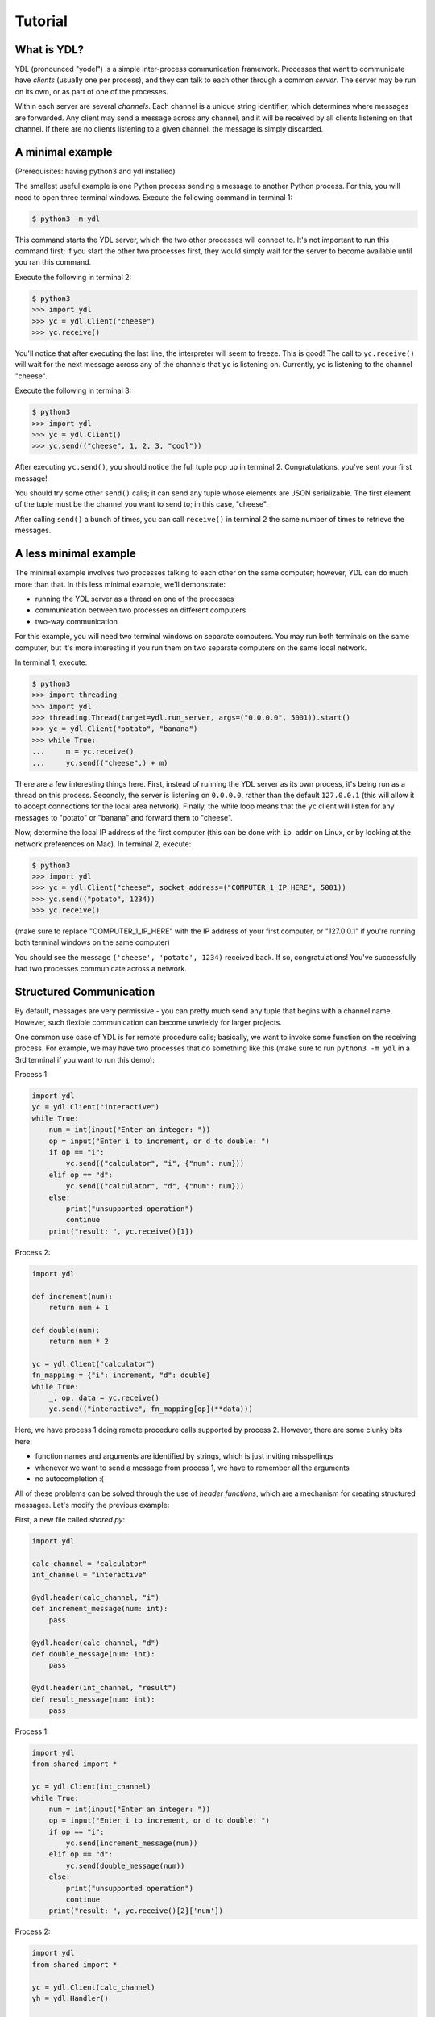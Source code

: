 Tutorial
======================

What is YDL?
-------------

YDL (pronounced "yodel") is a simple inter-process communication framework. Processes that want to communicate have *clients* (usually one per process), and they can talk to each other through a common *server*. The server may be run on its own, or as part of one of the processes.

Within each server are several *channels*. Each channel is a unique string identifier, which determines where messages are forwarded. Any client may send a message across any channel, and it will be received by all clients listening on that channel. If there are no clients listening to a given channel, the message is simply discarded.

A minimal example
-----------------

(Prerequisites: having python3 and ydl installed)

The smallest useful example is one Python process sending a message to another Python process. For this, you will need to open three terminal windows. Execute the following command in terminal 1:

.. code-block:: bash

   $ python3 -m ydl

This command starts the YDL server, which the two other processes will connect to. It's not important to run this command first; if you start the other two processes first, they would simply wait for the server to become available until you ran this command.

Execute the following in terminal 2:

.. code-block:: bash

   $ python3
   >>> import ydl
   >>> yc = ydl.Client("cheese")
   >>> yc.receive()

You'll notice that after executing the last line, the interpreter will seem to freeze. This is good! The call to ``yc.receive()`` will wait for the next message across any of the channels that ``yc`` is listening on. Currently, ``yc`` is listening to the channel "cheese".

Execute the following in terminal 3:

.. code-block:: bash

   $ python3
   >>> import ydl
   >>> yc = ydl.Client()
   >>> yc.send(("cheese", 1, 2, 3, "cool"))

After executing ``yc.send()``, you should notice the full tuple pop up in terminal 2. Congratulations, you've sent your first message!

You should try some other ``send()`` calls; it can send any tuple whose elements are JSON serializable. The first element of the tuple must be the channel you want to send to; in this case, "cheese".

After calling ``send()`` a bunch of times, you can call ``receive()`` in terminal 2 the same number of times to retrieve the messages.

A less minimal example
----------------------

The minimal example involves two processes talking to each other on the same computer; however, YDL can do much more than that. In this less minimal example, we'll demonstrate:

- running the YDL server as a thread on one of the processes
- communication between two processes on different computers
- two-way communication

For this example, you will need two terminal windows on separate computers. You may run both terminals on the same computer, but it's more interesting if you run them on two separate computers on the same local network.

In terminal 1, execute:

.. code-block:: bash

   $ python3
   >>> import threading
   >>> import ydl
   >>> threading.Thread(target=ydl.run_server, args=("0.0.0.0", 5001)).start()
   >>> yc = ydl.Client("potato", "banana")
   >>> while True:
   ...     m = yc.receive()
   ...     yc.send(("cheese",) + m)

There are a few interesting things here. First, instead of running the YDL server as its own process, it's being run as a thread on this process. Secondly, the server is listening on ``0.0.0.0``, rather than the default ``127.0.0.1`` (this will allow it to accept connections for the local area network). Finally, the while loop means that the ``yc`` client will listen for any messages to "potato" or "banana" and forward them to "cheese".

Now, determine the local IP address of the first computer (this can be done with ``ip addr`` on Linux, or by looking at the network preferences on Mac). In terminal 2, execute:

.. code-block:: bash

   $ python3
   >>> import ydl
   >>> yc = ydl.Client("cheese", socket_address=("COMPUTER_1_IP_HERE", 5001))
   >>> yc.send(("potato", 1234))
   >>> yc.receive()

(make sure to replace "COMPUTER_1_IP_HERE" with the IP address of your first computer, or "127.0.0.1" if you're running both terminal windows on the same computer)

You should see the message ``('cheese', 'potato', 1234)`` received back. If so, congratulations! You've successfully had two processes communicate across a network.

Structured Communication
------------------------

By default, messages are very permissive - you can pretty much send any tuple that begins with a channel name. However, such flexible communication can become unwieldy for larger projects.

One common use case of YDL is for remote procedure calls; basically, we want to invoke some function on the receiving process. For example, we may have two processes that do something like this (make sure to run ``python3 -m ydl`` in a 3rd terminal if you want to run this demo):

Process 1:

.. code-block:: python

   import ydl
   yc = ydl.Client("interactive")
   while True:
       num = int(input("Enter an integer: "))
       op = input("Enter i to increment, or d to double: ")
       if op == "i":
           yc.send(("calculator", "i", {"num": num}))
       elif op == "d":
           yc.send(("calculator", "d", {"num": num}))
       else:
           print("unsupported operation")
           continue
       print("result: ", yc.receive()[1])

Process 2:

.. code-block:: python

   import ydl

   def increment(num):
       return num + 1

   def double(num):
       return num * 2

   yc = ydl.Client("calculator")
   fn_mapping = {"i": increment, "d": double}
   while True:
       _, op, data = yc.receive()
       yc.send(("interactive", fn_mapping[op](**data)))

Here, we have process 1 doing remote procedure calls supported by process 2. However, there are some clunky bits here:

- function names and arguments are identified by strings, which is just inviting misspellings
- whenever we want to send a message from process 1, we have to remember all the arguments
- no autocompletion :(

All of these problems can be solved through the use of *header functions*, which are a mechanism for creating structured messages. Let's modify the previous example:

First, a new file called `shared.py`:

.. code-block:: python

   import ydl

   calc_channel = "calculator"
   int_channel = "interactive"

   @ydl.header(calc_channel, "i")
   def increment_message(num: int):
       pass

   @ydl.header(calc_channel, "d")
   def double_message(num: int):
       pass

   @ydl.header(int_channel, "result")
   def result_message(num: int):
       pass

Process 1:

.. code-block:: python

   import ydl
   from shared import *

   yc = ydl.Client(int_channel)
   while True:
       num = int(input("Enter an integer: "))
       op = input("Enter i to increment, or d to double: ")
       if op == "i":
           yc.send(increment_message(num))
       elif op == "d":
           yc.send(double_message(num))
       else:
           print("unsupported operation")
           continue
       print("result: ", yc.receive()[2]['num'])

Process 2:

.. code-block:: python

   import ydl
   from shared import *

   yc = ydl.Client(calc_channel)
   yh = ydl.Handler()

   @yh.on(increment_message)
   def increment(num):
       yc.send(result_message(num + 1))

   @yh.on(double_message)
   def double(num):
       yc.send(result_message(num * 2))

   while True:
       yh.handle(yc.receive())

The annotation ``@ydl.header`` automatically replaces the function with one that will construct a message. The new function will also call the original function, which has the opportunity to raise errors (for example, type checking).

The annotation ``@yh.on`` adds a function to the given ``Handler`` object, so that the function will be called whenever that type of message is received.

